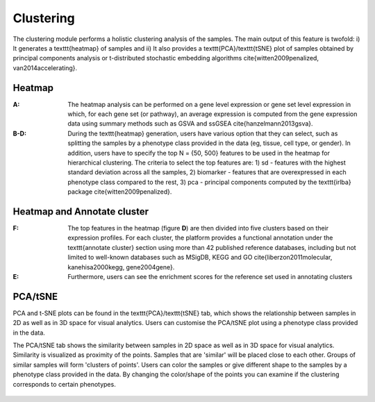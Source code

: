 .. _Clustering:

Clustering
================================================================================

The clustering module performs a holistic clustering analysis of the samples. 
The main output of this feature is twofold: i) It generates a \texttt{heatmap} 
of samples and ii) It also provides a \texttt{PCA}/\texttt{tSNE} plot of samples 
obtained by principal components analysis or t-distributed stochastic embedding 
algorithms \cite{witten2009penalized, van2014accelerating}.


Heatmap
--------------------------------------------------------------------------------
:**A**: The heatmap analysis can be performed on a gene level expression or gene
        set level expression in which, for each gene set (or pathway), an average
        expression is computed from the gene expression data using summary methods
        such as GSVA and ssGSEA \cite{hanzelmann2013gsva}. 
        
        
:**B-D**: During the \texttt{heatmap} generation, users have various option that 
          they can select, such as splitting the samples by a phenotype class 
          provided in the data (eg, tissue, cell type, or gender). In addition,
          users have to specify the top N = {50, 500} features to be used in the 
          heatmap for hierarchical clustering. The criteria to select the top 
          features are: 1) sd - features with the highest standard deviation across
          all the samples, 2) biomarker - features that are overexpressed in each 
          phenotype class compared to the rest, 3) pca - principal components 
          computed by the \texttt{irlba} package \cite{witten2009penalized}. 

.. figure:: figures/ug.010.png
    :align: center
    :width: 100%

Heatmap and Annotate cluster
--------------------------------------------------------------------------------
:**F**: The top features in the heatmap (figure **D**) are then divided 
        into five clusters based on their expression profiles. For each 
        cluster, the platform provides a functional annotation under the
        \texttt{annotate cluster} section using more than 42 published reference 
        databases, including but not limited to well-known databases such as 
        MSigDB, KEGG and GO \cite{liberzon2011molecular, kanehisa2000kegg, gene2004gene}.
        
:**E**: Furthermore, users can see the enrichment scores for the reference set used 
        in annotating clusters

.. figure:: figures/ug.010.png
    :align: center
    :width: 100%


PCA/tSNE
--------------------------------------------------------------------------------
PCA and t-SNE plots can be found in the \texttt{PCA}/\texttt{tSNE} tab, which shows 
the relationship between samples in 2D as well as in 3D space for visual analytics. 
Users can customise the PCA/tSNE plot using a phenotype class provided in 
the data.

The PCA/tSNE tab shows the similarity between samples in 2D space as well as in 3D 
space for visual analytics. Similarity is visualized as proximity of the points. 
Samples that are 'similar' will be placed close to each other. Groups of similar 
samples will form 'clusters of points'. Users can color the samples or give 
different shape to the samples by a phenotype class provided in the data. 
By changing the color/shape of the points you can examine if the clustering 
corresponds to certain phenotypes.

.. figure:: figures/ug.011.png
    :align: center
    :width: 100%
    
